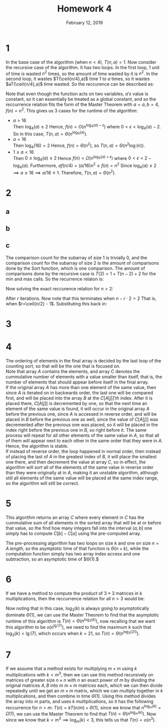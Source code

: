 #+TITLE: Homework 4
#+DATE: February 12, 2019
#+OPTIONS: TOC:nil AUTHOR:nil
#+LATEX: \setcounter{secnumdepth}{-1}
#+LATEX_HEADER: \usepackage{algorithm}
#+LATEX_HEADER: \usepackage{algorithmic}
* 1
  In the base case of the algorithm (when $n<4$), $T(n,a)=1$.
  Now consider the recursive case of the algorithm. It has two loops.
  In the first loop, 1 unit of time is wasted $n^2$ times, so the amount of time
  wasted by it is $n^2$. In the second loop, it wastes $T(\ceil{n/4},a)$ time
  1 to $a$ times, so it wastes $aT(\ceil{n/4},a)$ time wasted. So the reccurence
  can be described as:
  #+BEGIN_EXPORT latex
  \[
  T(n,a) = \begin{cases}
    1, &x<4 \\
    aT(\ceil{n/4},a) + n^2, &n\geq 4
  \end{cases}
  \]
  #+END_EXPORT
  Note that even though the function acts on two variables, $a's$ value is constant, so
  it can essentially be treated as a global constant, and so the reccurrence relation fits
  the form of the Master Theorem with $a=a,b=4, f(n)=n^2$.
  This gives us 3 cases for the runtime of the algorithm:
  - $a > 16$ \\
   Then $\log_4(a) \geq 2$
   Hence, $f(n) = O(n^{\log_4(a)-\epsilon})$ where $0<\epsilon< \log_4(a)-2$.
   So in this case, $T(n,a) = \Theta(n^{\log_4(a)})$.
  - $a=16$ \\
   Then $\log_4(16) = 2$
   Hence, $f(n) = \Theta(n^2)$, so $T(n,a) = \Theta(n^2\log(n))$.
  - $1\leq a < 16$ \\
   Then $0 \leq \log_4(a) \leq 2$
   Hence $f(n) = \Omega(n^{\log_4(a)+\epsilon})$ where $0<\epsilon < 2-\log_4(a)$.
   Furthermore, $af(n/4) = (a/16)n^2 \leq f(n) = n^2$
   Since $\log_4(a) \leq 2 \implies a \leq 16 \implies a/16 \leq 1$.
   Therefore, $T(n,a) = \Theta(n^2)$.
* 2
** a
     #+BEGIN_EXPORT latex
  \begin{algorithm}
    \caption{Helper function to order 2 elements. Returns (min,max)}
    \begin{algorithmic}
      \STATE Sort$(A,B)$
      \IF{$A\leq B$}
      \RETURN{$(A,B)$}
      \ELSE
      \RETURN{$(B,A)$}
      \ENDIF
    \end{algorithmic}
  \end{algorithm}

  \begin{algorithm}
    \caption{Find max of two elements}
    \begin{algorithmic}
      \STATE Max$(A,B)$
      \IF{$A\leq B$}
      \RETURN{$B$}
      \ELSE
      \RETURN{$A$}
      \ENDIF
    \end{algorithmic}
  \end{algorithm}

  \begin{algorithm}
    \caption{Find min of two elements}
    \begin{algorithmic}
      \STATE Min$(A,B)$
      \IF{$A\geq B$}
      \RETURN{$B$}
      \ELSE
      \RETURN{$A$}
      \ENDIF
    \end{algorithmic}
  \end{algorithm}

  \begin{algorithm}
    \caption{Calculate min and max at the same time}
    \begin{algorithmic}[1]
      \REQUIRE $p\leq r$
      \STATE Extrema$(A,p,r)$
      \IF{$p+1 = r$}
      \RETURN{Sorted$(A[p],A[p+1])$}
      \ELSE[$p=r$]
      \RETURN{$(A[p], A[p])$}
      \ELSE
      \STATE $(Min1, Max1) \leftarrow$ Extrema$(A,p, p+1)$
      \STATE $(Min2, Max2) \leftarrow$ Extrema$(A,p+2, r)$
      \RETURN{$($ Min$(Min1,Min2),$ Max$(Max1,Max2))$}
      \ENDIF
    \end{algorithmic}
  \end{algorithm}
  #+END_EXPORT
** b
   #+BEGIN_EXPORT latex
   \begin{proof}
     By induction on $m=r-p+1 \newline$
     Base case 1: $m=1$, then $p=r$, so the algorithm enters the if clause on line (4) and returns $(A[p], A[p])$,
     which is correct since the array has only one element which is both the min and
     the max. \\
     Base case 2: $m=2$, then $p+1 = r$, so the algorithm enter the if clause on line (2) and returns Sort$(A[p], A[p+1]).$
     Note that Sort trivally returns the minmax pair of the two elements given in,
     so the algorithm works correctly. \\
     Now assume that $\forall m\in[1,n)$ for some $n>2$, Extrema works and the algorithm correctly
       returns the minmax pair of elements from the array. We want to show
       that the algorithm correctly works on $m=n$: \\
       Since $n>2$, the algorithm enters the else clause on line (6), and makes two
       recursive calls on lines (7) and (8): Extrema$(A,p,p+1)$ and Extrema$(A,p+2,r)$.
       Note that for both of these, the sizes of the subarrays are smaller than the original subarray,
       being of size 2 and $n-2$, and therefore, both return the correct mins and maxes by the inductive hypothesis.
       After the recursive calls, the algorithm then returns the actual min and max
       by comparing the two mins and maxes from the recursive calls to each other,
       thereby giving the min and max for the entire subarray of size $n$. $\qedhere$
   \end{proof}
   #+END_EXPORT
** c
   The comparison count for the subarray of size 1 is trivially 0,
   and the comparison count for the subarray of size 2 is the amount of comparisons
   done by the Sort function, which is one comparison.
   The amount of comparisons done by the recursive case is $T(2)=1 + T(n-2) + 2$ for the min and max calls.
   So the recurrence relaton is:
   #+BEGIN_EXPORT latex
   \[
   T(n) =
   \begin{cases}
     0 &n=1 \\
     1 &n=2 \\
     T(n-2) + 3 &n>2
   \end{cases}
   \]
   #+END_EXPORT
   Now solving the exact reccurence relation for $n>2$:
   #+BEGIN_EXPORT latex
   \begin{align*}
     T(n) &= 3 + T(n-2) \\
     &= 3 + 3 + T(n-2\cdot2) = 2\cdot3 + T(n-2\cdot2) \\
     &= 3\cdot3 + T(n-3\cdot2) \\
     &= \ldots \\
     &= r\cdot3 + T(n-r\cdot2)
   \end{align*}
   #+END_EXPORT
   After $r$ iterations. Now note that this terminates when $n-r\cdot2 = 2$
   That is, when $r=\ceil{n/2} - 1$. Substituting this back in:
   #+BEGIN_EXPORT latex
   \begin{align*}
     T(n) &= r\cdot 3 + T(n-r\cdot2) \\
     &= 3(\ceil{n/2} - 1) + T(2) \\
     &= \ceil{3n/2} - 3 + 1 \\
     &= \ceil{3n/2} - 2 &&\qed
   \end{align*}
   #+END_EXPORT
* 3
  #+BEGIN_EXPORT latex
  \begin{proof}
    By induction on $n$. $\newline$
    Base case: $n=1$, then
    \begin{align*}
      \sum_{k=1}^1 kH_k &= \sum_{k=1}^1k\sum_{j=1}^1\frac{1}{k} = 1 \\
      &= \frac{1}{2}\cdot1(1+1)H_1-\frac{1}{4}\cdot1(1-1) \\
      &= \frac{1}{2}\cdot2-0 \\
      &= 1
    \end{align*}
    Now assume that $\forall m\in[1,n)$ for some $n>1$:
      \begin{equation*}
        \sum_{k=1}^m kH_k = \frac{1}{2}m(m+1)H_m-\frac{1}{4}m(m-1)
      \end{equation*}
      Holds. Want to show that the above is also true when $m=n$.
      \begin{align*}
        \sum_{k=1}^nkH_k &= nH_n + \sum_{k=1}^{n-1}kH_k \\
        &= nH_n + \frac{1}{2}(n-1)(n-1+1)H_{n-1}-\frac{1}{4}(n-1)(n-1-1) &&\tag{By the inductive hypothesis since $1\leq n-1<n$} \\
        &= nH_n + \frac{2n(n-1)H_{n-1}}{4} - \frac{(n-1)(n-2)}{4} \\
      \end{align*}
      Now note the following:
      \begin{align*}
        H_n &= \sum_{k=1}^n\frac{1}{k} \\
        &= \frac{1}{n}+\sum_{k=1}^{n-1}\frac{1}{k} \\
        &= \frac{1}{n}+H_{n-1} \\
        H_{n-1} &= H_n - \frac{1}{n}
      \end{align*}
      So,
      \begin{align*}
        \sum_{k=1}^nkH_k &= nH_n + \frac{2n(n-1)H_{n-1}}{4} - \frac{(n-1)(n-2)}{4} \\
        &= nH_n + \frac{2n(n-1)(H_n - \frac{1}{n})}{4} - \frac{(n-1)(n-2)}{4} \\
        &= \frac{1}{4}(2n^2H_n+2nH_n-n^2+n) \\
        &= \frac{1}{2}n(n+1)H_n - \frac{1}{4}n(n-1) &&\qedhere
      \end{align*}
  \end{proof}
  #+END_EXPORT
* 4
  The ordering of elements in the final array is decided by the last loop
  of the counting sort, so that will be the one that is focused on. \\
  Note that array $A$ contains the elements, and array $C$ denotes
  the cummulative number of elements with a value smaller than itself,
  that is, the number of elements that should appear before itself in the
  final array. \\
  If the original array $A$ has more than one element of the same value,
  then since $A$ is iterated on in backwards order, the last one will be
  compared first, and will be placed into the array $B$ at the $C[A[j]]'th$ index.
  After it is placed there, $C[A[j]]$ is decremented by one, so that the next
  time an element of the same value is found, it will occur in the original
  array $A$ before the previous one, since $A$ is accessed in reverse order,
  and will be placed in $B$ before the previous one as well, since the value
  of $C[A[j]]$ was decremented after the previous one was placed,
  so it will be placed in the index right before the previous one in $B$,
  so right before it. The same process will repeat for all other elements
  of the same value in $A$, so that all of them will appear next to each other
  in the same order that they were in $A$. Hence, the algorithm is stable. \\
  If instead of reverse order, the loop happened in normal order, then
  instead of placing the last of $A$ in the greatest index of $B$, it will place
  the smallest one there, and then decrement the value at array $C$, so in effect,
  the algorithm will sort all of the elements of the same value in reverse order
  than they were originally at in $A$, making it an unstable algorithm, although
  still all elements of the same value will be placed at the same index range,
  so the algorithm will still be correct.
* 5
  #+BEGIN_EXPORT latex
  \begin{algorithm}
    \caption{Pre-process an array $A$ to respond to the queries}
    \begin{algorithmic}
      \REQUIRE $p\leq r$
      \STATE Process$(A, k)$
      \STATE Let $C[0\ldots k]$ be a new array
      \FOR{$i=0$ to $k$}
      \STATE $C[i] = 0$
      \ENDFOR
      \FOR{$j=1$ to $A.length$}
      \STATE $C[A[j]] = C[A[j]] + 1$
      \ENDFOR
      \FOR{$i=1$ to $k$}
      \STATE $C[i] = C[i] + C[i-1]$
      \ENDFOR
      \RETURN{$C$}
    \end{algorithmic}
  \end{algorithm}
  #+END_EXPORT
  This algorithm returns an array $C$ where every element in $C$ has the cummulative
  sum of all elements in the sorted array that will be at or before that value,
  so the find how many integers fall into the interval $(a,b]$ one simply has
  to compute $C[b] - C[a]$ using the pre-computed array.
  #+BEGIN_EXPORT latex
  \begin{algorithm}
    \caption{Given a pre-processed array $C$ compute the number of integers in the range}
    \begin{algorithmic}
      \REQUIRE $0\leq a\leq b\leq k$
      \STATE Process$(C, a, b)$
      \RETURN{$C[b] - C[a]$}
    \end{algorithmic}
  \end{algorithm}
  #+END_EXPORT
  The pre-processing algorithm has two loops on size $k$ and one on size $n=A.length$,
  so the asymptotic time of that function is $\Theta(n+k)$, while the computation
  function simply has two array index access and one subtraction, so an asymptotic time of $\Theta(1).$
* 6
  If we have a method to compute the product of $3\times 3$ matrices in $k$
  multiplications, then the reccurrence relation for all $n>3$ would be:
  #+BEGIN_EXPORT latex
  \begin{equation*}
    T(n) = kT(n/3) + \Theta(1)
  \end{equation*}
  #+END_EXPORT
  Now noting that in this case, $\log_3(k)$ is always going to asymptotically dominate
  $\Theta(1)$, we can use the Master Theorem to find that the asymptotic runtime of this algorithm
  is $T(n) = \Theta(n^{\log_3(k)})$, now recalling that we want this
  algorithm to be $o(n^{\lg(7)})$, we need to find the maximum $k$ such that
  $\log_3(k) < \lg(7)$, which occurs when $k=21$, so $T(n) = \Theta(n^{\log_3(21)})$.
* 7
  If we assume that a method exists for multiplying $m\times m$ using $k$
  multiplications with $k < m^3$, then we can use this method recursively on matrices
  of greater size $n\times n$ with $n$ an exact power of $m$ by dividing the original
  matrices $A,B$ into $m$ $m\times m$ matrices each, which we can then divide repeatedly until we get an $m\times m$
  matrix, which we can multiply together in $k$ multiplications, and then combine in time $\Theta(1)$.
  Using this method divides the array into $m$ parts, and uses $k$ multiplications, so it has the following reccurrence for $n>m$:
  $T(n) = kT(n/m) + \Theta(1)$, since we know that $n^{\log_m(k)} = \Omega(1)$, we can use the Master Theorem to find that
  $T(n) = \Theta(n^{\log_m(k)})$. Now since we know that $k < m^3 \implies \log_m(k) < 3$, this tells us that $T(n) = o(n^3)$.
